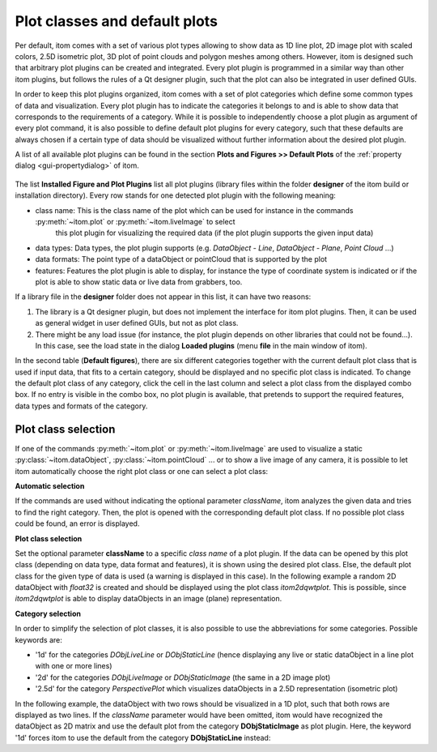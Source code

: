 .. _plot-classes:

Plot classes and default plots
*******************************

Per default, itom comes with a set of various plot types allowing to show data as 1D line plot, 2D image plot with scaled colors, 
2.5D isometric plot, 3D plot of point clouds and polygon meshes among others. However, itom is designed such that arbitrary plot
plugins can be created and integrated. Every plot plugin is programmed in a similar way than other itom plugins, but follows the
rules of a Qt designer plugin, such that the plot can also be integrated in user defined GUIs.

In order to keep this plot plugins organized, itom comes with a set of plot categories which define some common types of data and
visualization. Every plot plugin has to indicate the categories it belongs to and is able to show data that corresponds to the
requirements of a category. While it is possible to independently choose a plot plugin as argument of every plot command, it is also
possible to define default plot plugins for every category, such that these defaults are always chosen if a certain type of data
should be visualized without further information about the desired plot plugin.

A list of all available plot plugins can be found in the section **Plots and Figures >> Default Plots** of the :ref:`property dialog <gui-propertydialog>`
of itom.

.. figure:: images/plotClasses.png
    :scale: 100%
    :align: center
    
The list **Installed Figure and Plot Plugins** list all plot plugins (library files within the folder **designer** of the itom build or
installation directory). Every row stands for one detected plot plugin with the following meaning:

* class name: This is the class name of the plot which can be used for instance in the commands :py:meth:`~itom.plot` or :py:meth:`~itom.liveImage` to select 
   this plot plugin for visualizing the required data (if the plot plugin supports the given input data)
* data types: Data types, the plot plugin supports (e.g. *DataObject - Line*, *DataObject - Plane*, *Point Cloud* ...)
* data formats: The point type of a dataObject or pointCloud that is supported by the plot
* features: Features the plot plugin is able to display, for instance the type of coordinate system is indicated or if the plot is able to show static data or live data from grabbers, too.

If a library file in the **designer** folder does not appear in this list, it can have two reasons:

1. The library is a Qt designer plugin, but does not implement the interface for itom plot plugins. Then, it can be used as general widget in
   user defined GUIs, but not as plot class.
2. There might be any load issue (for instance, the plot plugin depends on other libraries that could not be found...). In this case, see
   the load state in the dialog **Loaded plugins** (menu **file** in the main window of itom).
   
In the second table (**Default figures**), there are six different categories together with the current default plot class that is used if input
data, that fits to a certain category, should be displayed and no specific plot class is indicated. To change the default plot class of any category, click the cell
in the last column and select a plot class from the displayed combo box. If no entry is visible in the combo box, no plot plugin is available, that pretends to support
the required features, data types and formats of the category.

Plot class selection
----------------------

If one of the commands :py:meth:`~itom.plot` or :py:meth:`~itom.liveImage` are used to visualize a static :py:class:`~itom.dataObject`, :py:class:`~itom.pointCloud` ... or
to show a live image of any camera, it is possible to let itom automatically choose the right plot class or one can select a plot class:

**Automatic selection**

If the commands are used without indicating the optional parameter *className*, itom analyzes the given data and tries to find the right category. Then, the plot
is opened with the corresponding default plot class. If no possible plot class could be found, an error is displayed.

**Plot class selection**

Set the optional parameter **className** to a specific *class name* of a plot plugin. If the data can be opened by this plot class (depending on data type, data format and features),
it is shown using the desired plot class. Else, the default plot class for the given type of data is used (a warning is displayed in this case). In the following example
a random 2D dataObject with *float32* is created and should be displayed using the plot class *itom2dqwtplot*. This is possible, since *itom2dqwtplot* is able to display dataObjects
in an image (plane) representation.

.. code-block:: python
    :linenos:
    
    data = dataObject.randN([124,124],'float32')
    plot(data, 'itom2dqwtplot')
    #the class name is case insensitive

**Category selection**

In order to simplify the selection of plot classes, it is also possible to use the abbreviations for some categories. Possible keywords are:

* '1d' for the categories *DObjLiveLine* or *DObjStaticLine* (hence displaying any live or static dataObject in a line plot with one or more lines)
* '2d' for the categories *DObjLiveImage* or *DObjStaticImage* (the same in a 2D image plot)
* '2.5d' for the category *PerspectivePlot* which visualizes dataObjects in a 2.5D representation (isometric plot)

In the following example, the dataObject with two rows should be visualized in a 1D plot, such that both rows are displayed as two lines. If the *className* parameter
would have been omitted, itom would have recognized the dataObject as 2D matrix and use the default plot from the category **DObjStaticImage** as plot plugin. Here,
the keyword '1d' forces itom to use the default from the category **DObjStaticLine** instead:

.. code-block:: python
    :linenos:
    
    data = dataObject.randN([2,200],'float32')
    plot(data, '1d')
    

